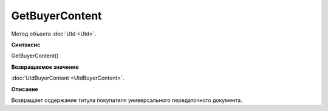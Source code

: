 ﻿GetBuyerContent 
===============

Метод объекта :doc:`Utd <Utd>`.


**Синтаксис**

GetBuyerContent()


**Возвращаемое значение**

:doc:`UtdBuyerContent <UtdBuyerContent>`.


**Описание**

Возвращает содержание титула покупателя универсального передаточного документа.
